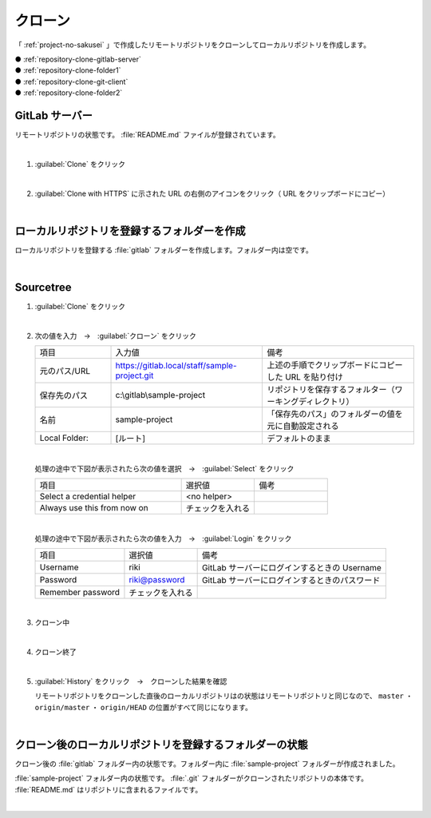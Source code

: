 .. _repository-clone:

**************************************************
クローン
**************************************************
「 :ref:`project-no-sakusei` 」で作成したリモートリポジトリをクローンしてローカルリポジトリを作成します。

| ● :ref:`repository-clone-gitlab-server`
| ● :ref:`repository-clone-folder1`
| ● :ref:`repository-clone-git-client`
| ● :ref:`repository-clone-folder2`

.. _repository-clone-gitlab-server:

GitLab サーバー
==================================================
リモートリポジトリの状態です。 :file:`README.md` ファイルが登録されています。

.. image:: img/2020-07-18_20h36_42.png
   :scale: 65%

|

#. :guilabel:`Clone` をクリック

   .. image:: img/2020-07-18_20h37_35.png
      :scale: 65%

   |

#. :guilabel:`Clone with HTTPS` に示された URL の右側のアイコンをクリック（ URL をクリップボードにコピー）

   .. image:: ./img/2020-07-18_20h41_36.png
      :scale: 65%

   |

.. _repository-clone-folder1:

ローカルリポジトリを登録するフォルダーを作成
==================================================
ローカルリポジトリを登録する :file:`gitlab` フォルダーを作成します。フォルダー内は空です。

.. image:: img/2020-07-18_20h46_37.png
   :scale: 65%

|

.. _repository-clone-git-client:

Sourcetree
==================================================

#. :guilabel:`Clone` をクリック

   .. image:: ./img/2020-07-18_20h49_57.png
      :scale: 65%

   |

#. 次の値を入力　→　:guilabel:`クローン` をクリック

   .. list-table::
      :widths: 1, 2, 2

      * - 項目
        - 入力値
        - 備考
      * - 元のパス/URL
        - https://gitlab.local/staff/sample-project.git
        - 上述の手順でクリップボードにコピーした URL を貼り付け
      * - 保存先のパス
        - c:\\gitlab\\sample-project
        - リポジトリを保存するフォルター（ワーキングディレクトリ）
      * - 名前
        - sample-project
        - 「保存先のパス」のフォルダーの値を元に自動設定される
      * - Local Folder:
        - [ルート]
        - デフォルトのまま

   .. image:: ./img/2020-07-18_20h53_23.png
      :scale: 65%

   |

   処理の途中で下図が表示されたら次の値を選択　→　:guilabel:`Select` をクリック

   .. list-table::
      :widths: 2, 1, 1

      * - 項目
        - 選択値
        - 備考
      * - Select a credential helper
        - <no helper>
        -
      * - Always use this from now on
        - チェックを入れる
        - 

   .. image:: ./img/2020-07-18_20h50_47.png
      :scale: 100%

   |

   処理の途中で下図が表示されたら次の値を入力　→　:guilabel:`Login` をクリック

   .. list-table::

      * - 項目
        - 選択値
        - 備考
      * - Username
        - riki
        - GitLab サーバーにログインするときの Username
      * - Password
        - riki@password
        - GitLab サーバーにログインするときのパスワード
      * - Remember password
        - チェックを入れる
        - 

   .. image:: ./img/2020-07-18_20h51_43.png
      :scale: 100%

   |

#. クローン中

   .. image:: ./img/2020-07-18_20h53_55.png
      :scale: 65%

   |

#. クローン終了

   .. image:: ./img/2020-07-18_20h54_09.png
      :scale: 65%

   |

#. :guilabel:`History` をクリック　→　クローンした結果を確認

   リモートリポジトリをクローンした直後のローカルリポジトリはの状態はリモートリポジトリと同じなので、 ``master`` ・ ``origin/master`` ・ ``origin/HEAD`` の位置がすべて同じになります。

   .. image:: img/2020-07-18_20h55_41.png
      :scale: 65%

   |

.. _repository-clone-folder2:

クローン後のローカルリポジトリを登録するフォルダーの状態
====================================================================================================

クローン後の :file:`gitlab` フォルダー内の状態です。フォルダー内に :file:`sample-project` フォルダーが作成されました。

.. image:: ./img/2020-07-18_20h54_50.png
   :scale: 65%

:file:`sample-project` フォルダー内の状態です。 :file:`.git` フォルダーがクローンされたリポジトリの本体です。 :file:`README.md` はリポジトリに含まれるファイルです。

.. image:: ./img/2020-07-18_21h00_32.png
   :scale: 65%

|
